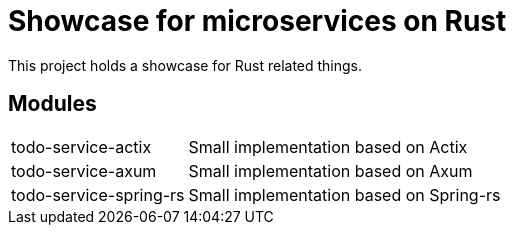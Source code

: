 = Showcase for microservices on Rust

This project holds a showcase for Rust related things.

== Modules

[cols="1,3"]
|===
| todo-service-actix
| Small implementation based on Actix

| todo-service-axum
| Small implementation based on Axum

| todo-service-spring-rs
| Small implementation based on Spring-rs
|===
